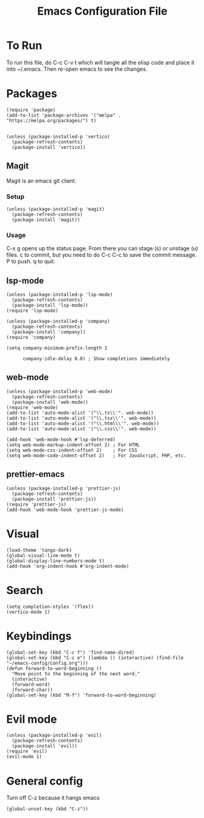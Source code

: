 #+TITLE: Emacs Configuration File
#+PROPERTY: header-args :tangle ~/.emacs

* To Run
To run this file, do C-c C-v t which will tangle all the elisp code and place it into ~/.emacs. Then re-open emacs to see the changes.

* Packages
#+begin_src elisp
  (require 'package)
  (add-to-list 'package-archives '("melpa" . "https://melpa.org/packages/") t)


  (unless (package-installed-p 'vertico)
    (package-refresh-contents)
    (package-install 'vertico))
#+end_src

** Magit
Magit is an emacs git client.
*** Setup
#+begin_src elisp
  (unless (package-installed-p 'magit)
    (package-refresh-contents)
    (package-install 'magit))
#+end_src

*** Usage
C-x g opens up the status page. From there you can stage (s) or unstage (u) files.
c to commit, but you need to do C-c C-c to save the commit message.
P to push.
q to quit.

** lsp-mode
#+begin_src elisp
  (unless (package-installed-p 'lsp-mode)
    (package-refresh-contents)
    (package-install 'lsp-mode))
  (require 'lsp-mode)

  (unless (package-installed-p 'company)
    (package-refresh-contents)
    (package-install 'company))
  (require 'company)

  (setq company-minimum-prefix-length 1

        company-idle-delay 0.0) ; Show completions immediately
#+end_src

** web-mode
#+begin_src elisp
  (unless (package-installed-p 'web-mode)
    (package-refresh-contents)
    (package-install 'web-mode))
  (require 'web-mode)
  (add-to-list 'auto-mode-alist '("\\.ts\\'". web-mode))
  (add-to-list 'auto-mode-alist '("\\.tsx\\'". web-mode))
  (add-to-list 'auto-mode-alist '("\\.html\\'". web-mode))
  (add-to-list 'auto-mode-alist '("\\.css\\'". web-mode))

  (add-hook 'web-mode-hook #'lsp-deferred)
  (setq web-mode-markup-indent-offset 2) ; For HTML
  (setq web-mode-css-indent-offset 2)    ; For CSS
  (setq web-mode-code-indent-offset 2)   ; For JavaScript, PHP, etc.
#+end_src

** prettier-emacs
#+begin_src elisp
  (unless (package-installed-p 'prettier-js)
    (package-refresh-contents)
    (package-install 'prettier-js))
  (require 'prettier-js)
  (add-hook 'web-mode-hook 'prettier-js-mode)
#+end_src

* Visual
#+begin_src elisp
  (load-theme 'tango-dark)
  (global-visual-line-mode t)
  (global-display-line-numbers-mode t)
  (add-hook 'org-indent-hook #'org-indent-mode)
#+end_src

* Search
#+begin_src elisp
  (setq completion-styles '(flex))
  (vertico-mode 1)
#+end_src

* Keybindings
#+begin_src elisp
  (global-set-key (kbd "C-c f") 'find-name-dired)
  (global-set-key (kbd "C-c e") (lambda () (interactive) (find-file "~/emacs-config/config.org"))) 
  (defun forward-to-word-beginning ()
    "Move point to the beginning of the next word."
    (interactive)
    (forward-word)
    (forward-char))
  (global-set-key (kbd "M-f") 'forward-to-word-beginning)
  #+end_src

* Evil mode
#+begin_src elisp
  (unless (package-installed-p 'evil)
    (package-refresh-contents)
    (package-install 'evil))
  (require 'evil)
  (evil-mode 1)
#+end_src

* General config
Turn off C-z because it hangs emacs
#+begin_src elisp
  (global-unset-key (kbd "C-z"))
#+end_src
